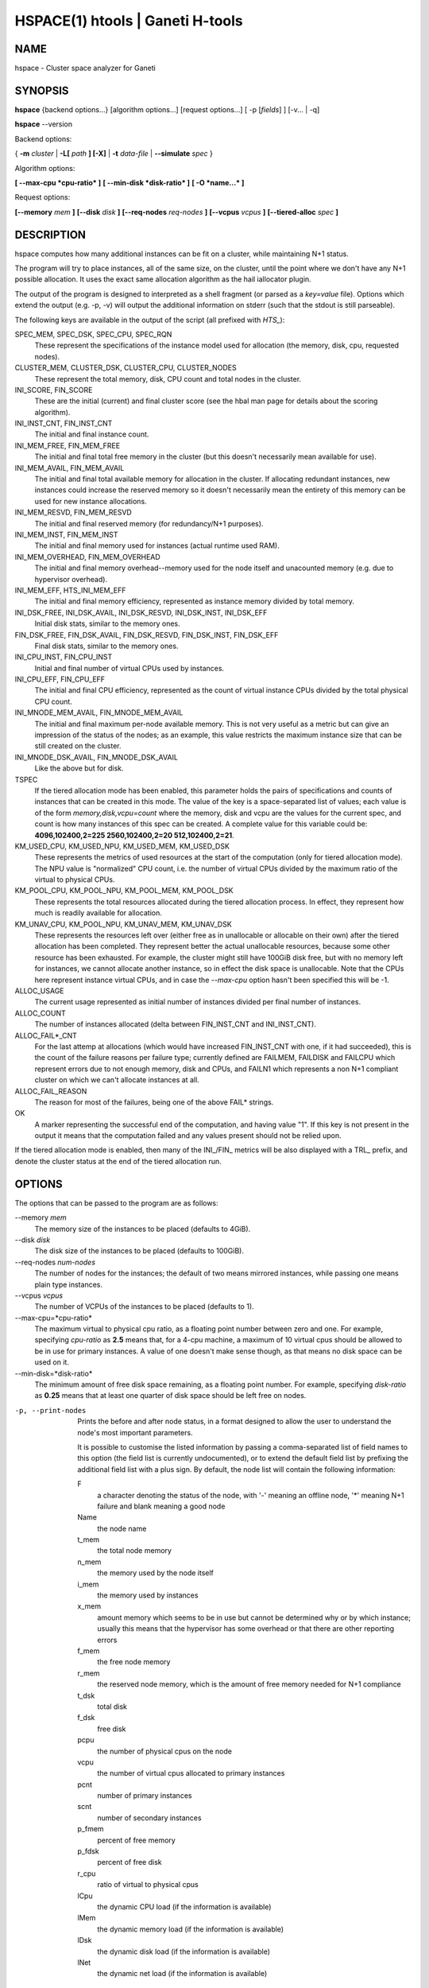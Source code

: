 HSPACE(1) htools | Ganeti H-tools
=================================

NAME
----

hspace - Cluster space analyzer for Ganeti

SYNOPSIS
--------

**hspace** {backend options...} [algorithm options...] [request options...]
[ -p [*fields*] ] [-v... | -q]

**hspace** --version

Backend options:

{ **-m** *cluster* | **-L[** *path* **] [-X]** | **-t** *data-file* |
**--simulate** *spec* }


Algorithm options:

**[ --max-cpu *cpu-ratio* ]**
**[ --min-disk *disk-ratio* ]**
**[ -O *name...* ]**


Request options:

**[--memory** *mem* **]**
**[--disk** *disk* **]**
**[--req-nodes** *req-nodes* **]**
**[--vcpus** *vcpus* **]**
**[--tiered-alloc** *spec* **]**


DESCRIPTION
-----------


hspace computes how many additional instances can be fit on a cluster,
while maintaining N+1 status.

The program will try to place instances, all of the same size, on the
cluster, until the point where we don't have any N+1 possible
allocation. It uses the exact same allocation algorithm as the hail
iallocator plugin.

The output of the program is designed to interpreted as a shell
fragment (or parsed as a *key=value* file). Options which extend the
output (e.g. -p, -v) will output the additional information on stderr
(such that the stdout is still parseable).

The following keys are available in the output of the script (all
prefixed with *HTS_*):

SPEC_MEM, SPEC_DSK, SPEC_CPU, SPEC_RQN
  These represent the specifications of the instance model used for
  allocation (the memory, disk, cpu, requested nodes).

CLUSTER_MEM, CLUSTER_DSK, CLUSTER_CPU, CLUSTER_NODES
  These represent the total memory, disk, CPU count and total nodes in
  the cluster.

INI_SCORE, FIN_SCORE
  These are the initial (current) and final cluster score (see the hbal
  man page for details about the scoring algorithm).

INI_INST_CNT, FIN_INST_CNT
  The initial and final instance count.

INI_MEM_FREE, FIN_MEM_FREE
  The initial and final total free memory in the cluster (but this
  doesn't necessarily mean available for use).

INI_MEM_AVAIL, FIN_MEM_AVAIL
  The initial and final total available memory for allocation in the
  cluster. If allocating redundant instances, new instances could
  increase the reserved memory so it doesn't necessarily mean the
  entirety of this memory can be used for new instance allocations.

INI_MEM_RESVD, FIN_MEM_RESVD
  The initial and final reserved memory (for redundancy/N+1 purposes).

INI_MEM_INST, FIN_MEM_INST
  The initial and final memory used for instances (actual runtime used
  RAM).

INI_MEM_OVERHEAD, FIN_MEM_OVERHEAD
  The initial and final memory overhead--memory used for the node
  itself and unacounted memory (e.g. due to hypervisor overhead).

INI_MEM_EFF, HTS_INI_MEM_EFF
  The initial and final memory efficiency, represented as instance
  memory divided by total memory.

INI_DSK_FREE, INI_DSK_AVAIL, INI_DSK_RESVD, INI_DSK_INST, INI_DSK_EFF
  Initial disk stats, similar to the memory ones.

FIN_DSK_FREE, FIN_DSK_AVAIL, FIN_DSK_RESVD, FIN_DSK_INST, FIN_DSK_EFF
  Final disk stats, similar to the memory ones.

INI_CPU_INST, FIN_CPU_INST
  Initial and final number of virtual CPUs used by instances.

INI_CPU_EFF, FIN_CPU_EFF
  The initial and final CPU efficiency, represented as the count of
  virtual instance CPUs divided by the total physical CPU count.

INI_MNODE_MEM_AVAIL, FIN_MNODE_MEM_AVAIL
  The initial and final maximum per-node available memory. This is not
  very useful as a metric but can give an impression of the status of
  the nodes; as an example, this value restricts the maximum instance
  size that can be still created on the cluster.

INI_MNODE_DSK_AVAIL, FIN_MNODE_DSK_AVAIL
  Like the above but for disk.

TSPEC
  If the tiered allocation mode has been enabled, this parameter holds
  the pairs of specifications and counts of instances that can be
  created in this mode. The value of the key is a space-separated list
  of values; each value is of the form *memory,disk,vcpu=count* where
  the memory, disk and vcpu are the values for the current spec, and
  count is how many instances of this spec can be created. A complete
  value for this variable could be: **4096,102400,2=225
  2560,102400,2=20 512,102400,2=21**.

KM_USED_CPU, KM_USED_NPU, KM_USED_MEM, KM_USED_DSK
  These represents the metrics of used resources at the start of the
  computation (only for tiered allocation mode). The NPU value is
  "normalized" CPU count, i.e. the number of virtual CPUs divided by
  the maximum ratio of the virtual to physical CPUs.

KM_POOL_CPU, KM_POOL_NPU, KM_POOL_MEM, KM_POOL_DSK
  These represents the total resources allocated during the tiered
  allocation process. In effect, they represent how much is readily
  available for allocation.

KM_UNAV_CPU, KM_POOL_NPU, KM_UNAV_MEM, KM_UNAV_DSK
  These represents the resources left over (either free as in
  unallocable or allocable on their own) after the tiered allocation
  has been completed. They represent better the actual unallocable
  resources, because some other resource has been exhausted. For
  example, the cluster might still have 100GiB disk free, but with no
  memory left for instances, we cannot allocate another instance, so
  in effect the disk space is unallocable. Note that the CPUs here
  represent instance virtual CPUs, and in case the *--max-cpu* option
  hasn't been specified this will be -1.

ALLOC_USAGE
  The current usage represented as initial number of instances divided
  per final number of instances.

ALLOC_COUNT
  The number of instances allocated (delta between FIN_INST_CNT and
  INI_INST_CNT).

ALLOC_FAIL*_CNT
  For the last attemp at allocations (which would have increased
  FIN_INST_CNT with one, if it had succeeded), this is the count of
  the failure reasons per failure type; currently defined are FAILMEM,
  FAILDISK and FAILCPU which represent errors due to not enough
  memory, disk and CPUs, and FAILN1 which represents a non N+1
  compliant cluster on which we can't allocate instances at all.

ALLOC_FAIL_REASON
  The reason for most of the failures, being one of the above FAIL*
  strings.

OK
  A marker representing the successful end of the computation, and
  having value "1". If this key is not present in the output it means
  that the computation failed and any values present should not be
  relied upon.

If the tiered allocation mode is enabled, then many of the INI_/FIN_
metrics will be also displayed with a TRL_ prefix, and denote the
cluster status at the end of the tiered allocation run.

OPTIONS
-------

The options that can be passed to the program are as follows:

--memory *mem*
  The memory size of the instances to be placed (defaults to 4GiB).

--disk *disk*
  The disk size of the instances to be placed (defaults to 100GiB).

--req-nodes *num-nodes*
  The number of nodes for the instances; the default of two means
  mirrored instances, while passing one means plain type instances.

--vcpus *vcpus*
  The number of VCPUs of the instances to be placed (defaults to 1).

--max-cpu=*cpu-ratio*
  The maximum virtual to physical cpu ratio, as a floating point
  number between zero and one. For example, specifying *cpu-ratio* as
  **2.5** means that, for a 4-cpu machine, a maximum of 10 virtual
  cpus should be allowed to be in use for primary instances. A value
  of one doesn't make sense though, as that means no disk space can be
  used on it.

--min-disk=*disk-ratio*
  The minimum amount of free disk space remaining, as a floating point
  number. For example, specifying *disk-ratio* as **0.25** means that
  at least one quarter of disk space should be left free on nodes.

-p, --print-nodes
  Prints the before and after node status, in a format designed to
  allow the user to understand the node's most important parameters.

  It is possible to customise the listed information by passing a
  comma-separated list of field names to this option (the field list
  is currently undocumented), or to extend the default field list by
  prefixing the additional field list with a plus sign. By default,
  the node list will contain the following information:

  F
    a character denoting the status of the node, with '-' meaning an
    offline node, '*' meaning N+1 failure and blank meaning a good
    node

  Name
    the node name

  t_mem
    the total node memory

  n_mem
    the memory used by the node itself

  i_mem
    the memory used by instances

  x_mem
    amount memory which seems to be in use but cannot be determined
    why or by which instance; usually this means that the hypervisor
    has some overhead or that there are other reporting errors

  f_mem
    the free node memory

  r_mem
    the reserved node memory, which is the amount of free memory
    needed for N+1 compliance

  t_dsk
    total disk

  f_dsk
    free disk

  pcpu
    the number of physical cpus on the node

  vcpu
    the number of virtual cpus allocated to primary instances

  pcnt
    number of primary instances

  scnt
    number of secondary instances

  p_fmem
    percent of free memory

  p_fdsk
    percent of free disk

  r_cpu
    ratio of virtual to physical cpus

  lCpu
    the dynamic CPU load (if the information is available)

  lMem
    the dynamic memory load (if the information is available)

  lDsk
    the dynamic disk load (if the information is available)

  lNet
    the dynamic net load (if the information is available)

-O *name*
  This option (which can be given multiple times) will mark nodes as
  being *offline*. This means a couple of things:

  - instances won't be placed on these nodes, not even temporarily;
    e.g. the *replace primary* move is not available if the secondary
    node is offline, since this move requires a failover.
  - these nodes will not be included in the score calculation (except
    for the percentage of instances on offline nodes)

  Note that the algorithm will also mark as offline any nodes which
  are reported by RAPI as such, or that have "?" in file-based input
  in any numeric fields.

-t *datafile*, --text-data=*datafile*
  The name of the file holding node and instance information (if not
  collecting via RAPI or LUXI). This or one of the other backends must
  be selected.

-S *filename*, --save-cluster=*filename*
  If given, the state of the cluster at the end of the allocation is
  saved to a file named *filename.alloc*, and if tiered allocation is
  enabled, the state after tiered allocation will be saved to
  *filename.tiered*. This allows re-feeding the cluster state to
  either hspace itself (with different parameters) or for example
  hbal.

-m *cluster*
 Collect data directly from the *cluster* given as an argument via
 RAPI. If the argument doesn't contain a colon (:), then it is
 converted into a fully-built URL via prepending ``https://`` and
 appending the default RAPI port, otherwise it's considered a
 fully-specified URL and is used as-is.

-L [*path*]
  Collect data directly from the master daemon, which is to be
  contacted via the luxi (an internal Ganeti protocol). An optional
  *path* argument is interpreted as the path to the unix socket on
  which the master daemon listens; otherwise, the default path used by
  ganeti when installed with *--localstatedir=/var* is used.

--simulate *description*
  Instead of using actual data, build an empty cluster given a node
  description. The *description* parameter must be a comma-separated
  list of five elements, describing in order:

  - the allocation policy for this node group
  - the number of nodes in the cluster
  - the disk size of the nodes, in mebibytes
  - the memory size of the nodes, in mebibytes
  - the cpu core count for the nodes

  An example description would be **preferred,B20,102400,16384,4**
  describing a 20-node cluster where each node has 100GiB of disk
  space, 16GiB of memory and 4 CPU cores. Note that all nodes must
  have the same specs currently.

  This option can be given multiple times, and each new use defines a
  new node group. Hence different node groups can have different
  allocation policies and node count/specifications.

--tiered-alloc *spec*
  Besides the standard, fixed-size allocation, also do a tiered
  allocation scheme where the algorithm starts from the given
  specification and allocates until there is no more space; then it
  decreases the specification and tries the allocation again. The
  decrease is done on the matric that last failed during
  allocation. The specification given is similar to the *--simulate*
  option and it holds:

  - the disk size of the instance
  - the memory size of the instance
  - the vcpu count for the insance

  An example description would be *10240,8192,2* describing an initial
  starting specification of 10GiB of disk space, 4GiB of memory and 2
  VCPUs.

  Also note that the normal allocation and the tiered allocation are
  independent, and both start from the initial cluster state; as such,
  the instance count for these two modes are not related one to
  another.

-v, --verbose
  Increase the output verbosity. Each usage of this option will
  increase the verbosity (currently more than 2 doesn't make sense)
  from the default of one.

-q, --quiet
  Decrease the output verbosity. Each usage of this option will
  decrease the verbosity (less than zero doesn't make sense) from the
  default of one.

-V, --version
  Just show the program version and exit.

EXIT STATUS
-----------

The exist status of the command will be zero, unless for some reason
the algorithm fatally failed (e.g. wrong node or instance data).

BUGS
----

The algorithm is highly dependent on the number of nodes; its runtime
grows exponentially with this number, and as such is impractical for
really big clusters.

The algorithm doesn't rebalance the cluster or try to get the optimal
fit; it just allocates in the best place for the current step, without
taking into consideration the impact on future placements.

SEE ALSO
--------

**hbal**(1), **hscan**(1), **hail**(1), **ganeti**(7),
**gnt-instance**(8), **gnt-node**(8)

COPYRIGHT
---------

Copyright (C) 2009, 2010, 2011 Google Inc. Permission is granted to
copy, distribute and/or modify under the terms of the GNU General
Public License as published by the Free Software Foundation; either
version 2 of the License, or (at your option) any later version.

On Debian systems, the complete text of the GNU General Public License
can be found in /usr/share/common-licenses/GPL.
